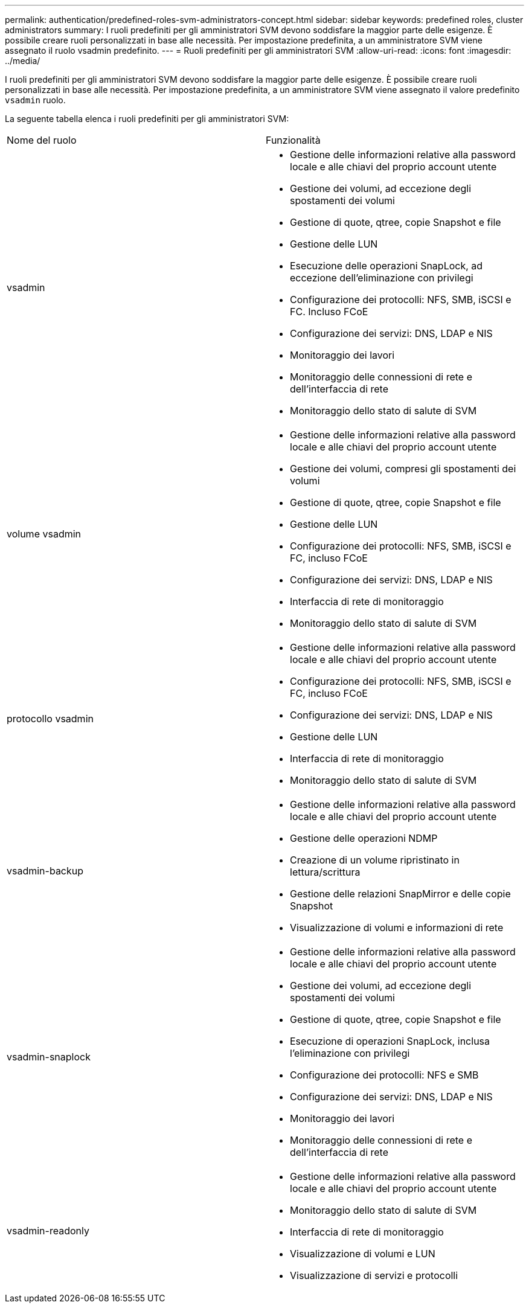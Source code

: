---
permalink: authentication/predefined-roles-svm-administrators-concept.html 
sidebar: sidebar 
keywords: predefined roles, cluster administrators 
summary: I ruoli predefiniti per gli amministratori SVM devono soddisfare la maggior parte delle esigenze. È possibile creare ruoli personalizzati in base alle necessità. Per impostazione predefinita, a un amministratore SVM viene assegnato il ruolo vsadmin predefinito. 
---
= Ruoli predefiniti per gli amministratori SVM
:allow-uri-read: 
:icons: font
:imagesdir: ../media/


[role="lead"]
I ruoli predefiniti per gli amministratori SVM devono soddisfare la maggior parte delle esigenze. È possibile creare ruoli personalizzati in base alle necessità. Per impostazione predefinita, a un amministratore SVM viene assegnato il valore predefinito `vsadmin` ruolo.

La seguente tabella elenca i ruoli predefiniti per gli amministratori SVM:

|===


| Nome del ruolo | Funzionalità 


 a| 
vsadmin
 a| 
* Gestione delle informazioni relative alla password locale e alle chiavi del proprio account utente
* Gestione dei volumi, ad eccezione degli spostamenti dei volumi
* Gestione di quote, qtree, copie Snapshot e file
* Gestione delle LUN
* Esecuzione delle operazioni SnapLock, ad eccezione dell'eliminazione con privilegi
* Configurazione dei protocolli: NFS, SMB, iSCSI e FC. Incluso FCoE
* Configurazione dei servizi: DNS, LDAP e NIS
* Monitoraggio dei lavori
* Monitoraggio delle connessioni di rete e dell'interfaccia di rete
* Monitoraggio dello stato di salute di SVM




 a| 
volume vsadmin
 a| 
* Gestione delle informazioni relative alla password locale e alle chiavi del proprio account utente
* Gestione dei volumi, compresi gli spostamenti dei volumi
* Gestione di quote, qtree, copie Snapshot e file
* Gestione delle LUN
* Configurazione dei protocolli: NFS, SMB, iSCSI e FC, incluso FCoE
* Configurazione dei servizi: DNS, LDAP e NIS
* Interfaccia di rete di monitoraggio
* Monitoraggio dello stato di salute di SVM




 a| 
protocollo vsadmin
 a| 
* Gestione delle informazioni relative alla password locale e alle chiavi del proprio account utente
* Configurazione dei protocolli: NFS, SMB, iSCSI e FC, incluso FCoE
* Configurazione dei servizi: DNS, LDAP e NIS
* Gestione delle LUN
* Interfaccia di rete di monitoraggio
* Monitoraggio dello stato di salute di SVM




 a| 
vsadmin-backup
 a| 
* Gestione delle informazioni relative alla password locale e alle chiavi del proprio account utente
* Gestione delle operazioni NDMP
* Creazione di un volume ripristinato in lettura/scrittura
* Gestione delle relazioni SnapMirror e delle copie Snapshot
* Visualizzazione di volumi e informazioni di rete




 a| 
vsadmin-snaplock
 a| 
* Gestione delle informazioni relative alla password locale e alle chiavi del proprio account utente
* Gestione dei volumi, ad eccezione degli spostamenti dei volumi
* Gestione di quote, qtree, copie Snapshot e file
* Esecuzione di operazioni SnapLock, inclusa l'eliminazione con privilegi
* Configurazione dei protocolli: NFS e SMB
* Configurazione dei servizi: DNS, LDAP e NIS
* Monitoraggio dei lavori
* Monitoraggio delle connessioni di rete e dell'interfaccia di rete




 a| 
vsadmin-readonly
 a| 
* Gestione delle informazioni relative alla password locale e alle chiavi del proprio account utente
* Monitoraggio dello stato di salute di SVM
* Interfaccia di rete di monitoraggio
* Visualizzazione di volumi e LUN
* Visualizzazione di servizi e protocolli


|===
